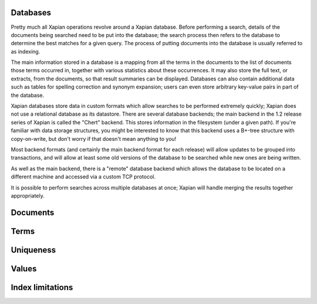 
Databases
=========

Pretty much all Xapian operations revolve around a Xapian database.  Before
performing a search, details of the documents being searched need to be put
into the database; the search process then refers to the database to
determine the best matches for a given query.  The process of putting
documents into the database is usually referred to as indexing.

The main information stored in a database is a mapping from all the terms
in the documents to the list of documents those terms occurred in, together
with various statistics about these occurrences. It may also store the full
text, or extracts, from the documents, so that result summaries can be
displayed.  Databases can also contain additional data such as tables for
spelling correction and synonym expansion; users can even store arbitrary
key-value pairs in part of the database.

Xapian databases store data in custom formats which allow searches to be
performed extremely quickly; Xapian does not use a relational database as
its datastore.  There are several database backends; the main backend in
the 1.2 release series of Xapian is called the "Chert" backend.  This
stores information in the filesystem (under a given path).  If you're
familiar with data storage structures, you might be interested to know that
this backend uses a B+-tree structure with copy-on-write, but don't worry
if that doesn't mean anything to you!

Most backend formats (and certainly the main backend format for each
release) will allow updates to be grouped into transactions, and will allow
at least some old versions of the database to be searched while new ones
are being written.

As well as the main backend, there is a "remote" database backend which
allows the database to be located on a different machine and accessed via a
custom TCP protocol.

It is possible to perform searches across multiple databases at once;
Xapian will handle merging the results together appropriately.


Documents
=========


Terms
=====


Uniqueness
==========


Values
======


Index limitations
=================
